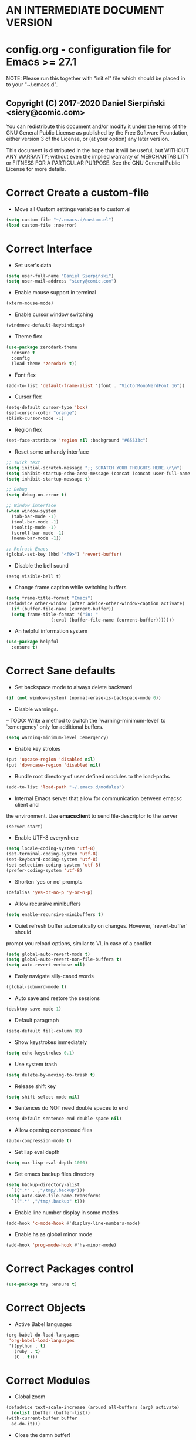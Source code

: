  #+SEQ_TODO:  Error(e) Empty(w) | Correct(c)

* AN INTERMEDIATE DOCUMENT VERSION

* config.org - configuration file for Emacs >= 27.1
  NOTE:
  Please run this together with "init.el" file which should be placed in to your
  "~/.emacs.d".

** Copyright (C) 2017-2020 Daniel Sierpiński <siery@comic.com>
  You can redistribute this document and/or modify it under the terms of the GNU
  General Public License as published by the Free Software Foundation, either
  version 3 of the License, or (at your option) any later version.

  This document is distributed in the hope that it will be useful, but WITHOUT
  ANY WARRANTY; without even the implied warranty of MERCHANTABILITY or FITNESS
  FOR A PARTICULAR PURPOSE. See the GNU General Public License for more details.


* Correct Create a custom-file
  + Move all Custom settings variables to custom.el
  #+BEGIN_SRC emacs-lisp
    (setq custom-file "~/.emacs.d/custom.el")
    (load custom-file :noerror)
  #+END_SRC


* Correct Interface
  + Set user's data
  #+BEGIN_SRC emacs-lisp
    (setq user-full-name "Daniel Sierpiński")
    (setq user-mail-address "siery@comic.com")
  #+END_SRC

  + Enable mouse support in terminal
  #+BEGIN_SRC emacs-lisp
    (xterm-mouse-mode)
  #+END_SRC
  
  + Enable cursor window switching
  #+BEGIN_SRC emacs-lisp
    (windmove-default-keybindings)
  #+END_SRC
  
  + Theme flex
  #+BEGIN_SRC emacs-lisp
    (use-package zerodark-theme
      :ensure t
      :config
      (load-theme 'zerodark t))
  #+END_SRC

  + Font flex
  #+BEGIN_SRC emacs-lisp
    (add-to-list 'default-frame-alist '(font . "VictorMonoNerdFont 16"))
   #+END_SRC

  + Cursor flex
  #+BEGIN_SRC emacs-lisp
    (setq-default cursor-type 'box)
    (set-cursor-color "orange")
    (blink-cursor-mode -1)
   #+END_SRC

   + Region flex
  #+BEGIN_SRC emacs-lisp
    (set-face-attribute 'region nil :background "#65533c")
  #+END_SRC
   
  + Reset some unhandy interface
  #+BEGIN_SRC emacs-lisp
    ;; Twick text
    (setq initial-scratch-message ";; SCRATCH YOUR THOUGHTS HERE.\n\n")
    (setq inhibit-startup-echo-area-message (concat (concat user-full-name " configuration loaded at ") (format-time-string "%D")))
    (setq inhibit-startup-message t)

    ;; Debug
    (setq debug-on-error t)

    ;; Window interface
    (when window-system
      (tab-bar-mode -1)
      (tool-bar-mode -1)
      (tooltip-mode -1)
      (scroll-bar-mode -1)
      (menu-bar-mode -1))

    ;; Refrash Emacs
    (global-set-key (kbd "<f9>") 'revert-buffer)
  #+END_SRC
  
  + Disable the bell sound
  #+BEGIN_SRC emacs_lisp
  (setq visible-bell t)
  #+END_SRC

  + Change frame caption while switching buffers
  #+BEGIN_SRC emacs-lisp
    (setq frame-title-format "Emacs")
    (defadvice other-window (after advice-other-window-caption activate)
      (if (buffer-file-name (current-buffer))
	  (setq frame-title-format '("in: "
				     (:eval (buffer-file-name (current-buffer)))))))
   #+END_SRC

  + An helpful information system
  #+BEGIN_SRC emacs-lisp
    (use-package helpful
      :ensure t)
  #+END_SRC
  

* Correct Sane defaults
  + Set backspace mode to always delete backward
  #+BEGIN_SRC emacs-lisp
    (if (not window-system) (normal-erase-is-backspace-mode 0))
  #+END_SRC

  + Disable warnings.
  --
  TODO: Write a method to switch the `warning-minimum-level` to `:emergency`
  only for additional buffers.
  #+BEGIN_SRC emacs-lisp
    (setq warning-minimum-level :emergency)
  #+END_SRC
  
  + Enable key strokes
  #+BEGIN_SRC emacs-lisp
    (put 'upcase-region 'disabled nil)
    (put 'downcase-region 'disabled nil)
  #+END_SRC

  + Bundle root directory of user defined modules to the load-paths
  #+BEGIN_SRC emacs-lisp
    (add-to-list 'load-path "~/.emacs.d/modules")
  #+END_SRC
  
  + Internal Emacs server that allow for communication between emacsc client and
  the environment. Use *emacsclient* to send file-descriptor to the server
  #+BEGIN_SRC emacs-lisp
    (server-start)
  #+END_SRC

  + Enable UTF-8 everywhere
  #+BEGIN_SRC emacs-lisp
    (setq locale-coding-system 'utf-8)
    (set-terminal-coding-system 'utf-8)
    (set-keyboard-coding-system 'utf-8)
    (set-selection-coding-system 'utf-8)
    (prefer-coding-system 'utf-8)
  #+END_SRC

  + Shorten 'yes or no' prompts
  #+BEGIN_SRC emacs-lisp
    (defalias 'yes-or-no-p 'y-or-n-p)
  #+END_SRC

  + Allow recursive minibuffers
  #+BEGIN_SRC emacs-lisp
    (setq enable-recursive-minibuffers t)
  #+END_SRC

  + Quiet refresh buffer automatically on changes. Hovewer, `revert-buffer` should
  prompt you reload options, similar to VI, in case of a conflict
  #+BEGIN_SRC emacs-lisp
    (setq global-auto-revert-mode t)
    (setq global-auto-revert-non-file-buffers t)
    (setq auto-revert-verbose nil)
  #+END_SRC
  
  + Easly navigate silly-cased words
  #+BEGIN_SRC emacs-lisp
    (global-subword-mode t)
  #+END_SRC

  + Auto save and restore the sessions
  #+BEGIN_SRC emacs-lisp
    (desktop-save-mode 1)
  #+END_SRC

  + Default paragraph
  #+BEGIN_SRC emacs-lisp
    (setq-default fill-column 80)
  #+END_SRC

  + Show keystrokes immediately
  #+BEGIN_SRC emacs-lisp
    (setq echo-keystrokes 0.1)
  #+END_SRC

  + Use system trash
  #+BEGIN_SRC emacs-lisp
    (setq delete-by-moving-to-trash t)
  #+END_SRC

  + Release shift key
  #+BEGIN_SRC emacs-lisp
    (setq shift-select-mode nil)
  #+END_SRC

  + Sentences do NOT need double spaces to end
  #+BEGIN_SRC emacs-lisp
    (setq-default sentence-end-double-space nil)
  #+END_SRC

  + Allow opening compressed files
  #+BEGIN_SRC emacs-lisp
    (auto-compression-mode t)
  #+END_SRC

  + Set lisp eval depth
  #+BEGIN_SRC emacs-lisp
    (setq max-lisp-eval-depth 1000)
  #+END_SRC

  + Set emacs backup files directory
  #+BEGIN_SRC emacs-lisp
    (setq backup-directory-alist
	  `((".*" . ,"/tmp/.backup")))
    (setq auto-save-file-name-transforms
	  `((".*" ,"/tmp/.backup" t)))
  #+END_SRC

  + Enable line number display in some modes
  #+BEGIN_SRC emacs-lisp
    (add-hook 'c-mode-hook #'display-line-numbers-mode)
  #+END_SRC
  
  + Enable hs as global minor mode
  #+BEGIN_SRC emacs-lisp
    (add-hook 'prog-mode-hook #'hs-minor-mode)
  #+END_SRC

* Correct Packages control
  #+BEGIN_SRC emacs-lisp
    (use-package try :ensure t)
  #+END_SRC


* Correct Objects
  + Active Babel languages
  #+BEGIN_SRC emacs-lisp
    (org-babel-do-load-languages
     'org-babel-load-languages
     '((python . t)
       (ruby . t)
       (C . t)))
  #+END_SRC

* Correct Modules
  + Global zoom
  #+BEGIN_SRC emacs-lisp
    (defadvice text-scale-increase (around all-buffers (arg) activate)
      (dolist (buffer (buffer-list))
	(with-current-buffer buffer
	  ad-do-it)))
  #+END_SRC
  
  + Close the damn buffer!
  #+BEGIN_SRC emacs-lisp
    (defun server-edit-or-close (buf)
      "Close the buffer regardless of whether it's a server file or not."
      (interactive "bKill/finish buffer: ")
      (if server-buffer-clients
	  (progn (switch-to-buffer buf) (server-edit))
	(kill-buffer)))
  #+END_SRC

  + Automatically switch to sudo mode when opening a protected file
  #+BEGIN_SRC emacs-lisp
    (defadvice find-file (after advice-find-file-sudo activate)
      "Find file as root if necessary."
      (unless (and buffer-file-name
		   (file-writable-p buffer-file-name))
	(find-alternate-file (concat "/sudo:root@localhost:" buffer-file-name))))
  #+END_SRC

  + Insert file path (designed to insert image paths for blog posts inside org-mode)
    In the spirit of fellow -- ashawley 20080926
  #+BEGIN_SRC emacs-lisp
    (defun insert-path-to-buffer (filename &optional args)
      (interactive "*fInsert file name: \nP")
      (cond ((eq '- args)
	     (insert (file-relative-name filename)))
	    ((not (null args))
	     (insert (expand-file-name filename)))
	    (t
	     (insert filename))))
  #+END_SRC

  + Open the previous buffer while spliting the window
  #+BEGIN_SRC emacs-lisp
    (defun split-and-switch-window-below ()
      (setq split-window-keep-point)
      (split-window-below))
  #+END_SRC


* Correct Interface Extensions
  + Projectile
  #+BEGIN_SRC emacs-lisp
    (use-package projectile
      :ensure t
      :config 
      (projectile-mode +1)
      (define-key projectile-mode-map (kbd "C-c p") 'projectile-command-map))
  #+END_SRC

  + NeoTree
  #+BEGIN_SRC emacs-lisp
    (use-package neotree
      :ensure t
      :config
      (setq neo-smart-open t)
      (global-set-key [f8] 'neotree-toggle)
      (setq projectile-switch-project-action 'neotree-projectile-action))
  #+END_SRC

  + Popup windows setup
  #+BEGIN_SRC emacs-lisp
    (use-package popwin
      :ensure t
      :config
      (popwin-mode t))
  #+END_SRC

  + which-key
  #+BEGIN_SRC emacs-lisp
    (use-package which-key
      :ensure t
      :config
      (which-key-mode))
  #+END_SRC


* Correct Auto-completion
  + Yas
  #+BEGIN_SRC emacs-lisp
    (use-package yasnippet
      :ensure t
      :config
      (yas-global-mode t))
  #+END_SRC

  + Company
  #+BEGIN_SRC emacs-lisp
    (use-package company
      :ensure t)
    (add-hook 'after-init-hook 'global-company-mode)
  #+END_SRC


* Correct Auto-validation
  + Flycheck
  #+BEGIN_SRC emacs-lisp
    (use-package flycheck
      :ensure t
      :config
      (global-flycheck-mode))
  #+END_SRC


* Correct TCP/HTTP requests  
  + XML-RPC, xml server requests
  #+BEGIN_SRC emacs-lisp
    (use-package xml-rpc
      :ensure t)
  #+END_SRC

  + Debianpaste
  #+BEGIN_SRC emacs-lisp
    ;; Add a bunch of autoloading functions to put into
    ;; evel-after-load
    (autoload 'debpaste-display-paste "debpaste" nil t)
    (autoload 'debpaste-paste-region "debpaste" nil t)
    (autoload 'debpaste-paste-buffer "debpaste" nil t)
    (autoload 'debpaste-delete-paste "debpaste" nil t)

    (with-eval-after-load 'debpaste
      (use-package debpaste
	:load-path "~/.emacs.d/modules/debpaste.el"
	:config
	(delete 'debpaste-display-received-info-in-minibuffer
		debpaste-received-filter-functions)
	(define-key debpaste-command-map "i"
		    'debpaste-display-recived-info-in-buffer)
	(define-key debpaste-command-map "l"
		    'debpaste-display-posted-info-in-buffer)))

  #+END_SRC


* Empty Git


* Correct Markdown
  + Org mode
  #+BEGIN_SRC emacs-lisp
    (with-eval-after-load 'ob
      (use-package org-babel-eval-in-repl
	:ensure t
	:config
	(define-key org-mode-map (kbd "C-<return>") 'ober-eval-in-repl)
	(define-key org-mode-map (kbd "C-c C-c") 'ober-eval-block-in-repl)
	(with-eval-after-load "eval-in-repl"
	  (setq eir-jump-after-eval nil))))
  #+END_SRC

  + Markdown mode
  #+BEGIN_SRC emacs-lisp
    (use-package markdown-mode
      :ensure t
      :mode ("README\\.md\\'" . gfm-mode)
      :init (setq markdown-command "multimarkdown"))
  #+END_SRC


* Correct *ROFF view
  + PDF-tools
  #+BEGIN_SRC emacs-lisp
    ;; phantom js link
    (add-to-list 'exec-path "/opt/local/bin")
    (setenv "PATH" (mapconcat 'identity exec-path ":"))
    (use-package pdf-tools
      :ensure t
      :config
      (pdf-tools-install))
  #+END_SRC


* Correct Backend technologies
  + LSP
  #+BEGIN_SRC emacs-lisp
    (use-package lsp-mode
      :init
      ;; set prefix for lsp-command-keymap (few alternatives - "C-l", "C-c l")
      (setq lsp-keymap-prefix "C-c l")
      :commands lsp)
    (use-package lsp-ui :commands lsp-ui)
    (setq ccls-executable "/usr/bin/ccls")
    (setq ccls-args '("--log-file=/tmp/ccls.log"))
    (use-package helm-lsp
      :ensure t
      :commands helm-lsp-workspace-symbol)
    (use-package lsp-ivy 
      :ensure t
      :commands lsp-ivy-workspace-symbol)
    (use-package lsp-treemacs
      :ensure t
      :commands lsp-treemacs-errors-list)
  #+END_SRC

  + C/C++
  #+BEGIN_SRC emacs-lisp
    (setq-default flycheck-disabled-checkers '(c/c++-clang c/c++-cppcheck c/c++-gcc))      

    (use-package ccls
      :ensure t
      :hook ((c-mode c++-mode objc-mode cuda-mode) .
	     (lambda () (require 'ccls) (lsp))))

    (use-package dap-mode :ensure t)
    (use-package dap-lldb)
  #+END_SRC

  + CMake
  #+BEGIN_SRC emacs-lisp
    (use-package cmake-mode
      :ensure t)
  #+END_SRC

  + GO
    https://github.com/dominikh/go-mode.el
  #+BEGIN_SRC emacs-lisp
    (use-package go-mode
      :ensure t
      :config
      (use-package go-autocomplete :ensure t))
  #+END_SRC
    
  + Ruby
    http://github.com/nonsequitur/inf-ruby
    http://github.com/zenspider/Enhanced-Ruby-Mode
  #+BEGIN_SRC emacs-lisp
    (use-package inf-ruby :ensure t)
    (use-package enh-ruby-mode
      :ensure t
      :load-path "(path-to)/Enhanced-Ruby-Mode"
      :config
      (autoload 'enh-ruby-mode "enh-ruby-mode" "Major mode for ruby files" t)
      (add-to-list 'auto-mode-alist '("\\.rb$" . enh-ruby-mode))
      (add-to-list 'interpreter-mode-alist '("ruby" . enh-ruby-mode))
      ;; inf-ruby repl
      (autoload 'inf-ruby "inf-ruby" "run an inferior ruby process" t)
      (add-hook 'enh-ruby-mode-hook 'inf-ruby-minor-mode)
      (add-hook 'compilation-filter-hook 'inf-ruby-auto-enter)

      (use-package flymake-ruby :ensure t)
      (add-hook 'ruby-mode-hook 'flymake-ruby-load)

      (eval-after-load 'inf-ruby
	'(define-key inf-ruby-minor-mode-map
		     (kbd "C-c s") 'inf-ruby-console-auto)))
  #+end_src
  
  + PHP
    https://github.com/emacs-php/php-mode
    https://github.com/xcwen/ac-php


* Empty Frontend technologies 
  + Coffeescript

  + Ecmascript
    
  + CSS/SASS

  + Multi Web Modes


* Correct Key bandings
  Here are defined most of keybindings, when it makes sens. for
  some, related to specific modes, look to they mode related description.
    
  Compilers/interpreters are by convention bind to C-c C-c.
  #+begin_src emacs-lisp
    ;; map backspace [delete-backward-char] to C-d
    (define-key key-translation-map [?\C-?] [?\C-d])
    ;; map C-d to backspace
    (define-key key-translation-map [?\C-d] [?\C-?])
    ;; map M-h [mark-paragraph] to M-d
    (define-key key-translation-map [?\M-h] [?\M-\d])
    ;; Remap forward search to not colide with C-s
    (global-set-key (kbd "S-SPC") 'isearch-forward)
    ;; delete whole line
    (global-set-key (kbd "C-c d") 'kill-whole-line)
    ;; my function bindings
    (global-set-key (kbd "C-c r") 'insert-path-to-buffer)
    ;; lsp shortcuts
    (global-set-key (kbd "C-c g") 'lsp-find-definition)
    ;; block manipulation
    (global-set-key (kbd "C-c c") 'comment-dwim)
    ;; movement
    (global-set-key (kbd "M-n") 'forward-paragraph)
    (global-set-key (kbd "M-p") 'backward-paragraph)
    (global-set-key (kbd "C-c C-2") 'hs-hide-block)
    (global-set-key (kbd "C-c 2") 'hs-show-block)
    (global-set-key (kbd "C-c ! C-2") 'hs-hide-all)
    (global-set-key (kbd "C-c ! 2") 'hs-show-all)
    ;; overwrite defaults
    (global-set-key (kbd "C-x k") 'server-edit-or-close)
    (global-set-key (kbd "C-x C-b") 'project-list-buffers)
    (global-set-key (kbd "C-x"
    (global-set-key (kbd "C-c f") 'ff-find-other-file)
    ;; project menager
    (keymap-set key-translation-map "C-c SPC" "C-c p c")
    (global-set-key (kbd "C-x f") 'projectile-find-file)
    (global-set-key (kbd "C-c p") 'ffip-create-project-file)
    (global-set-key (kbd "C-x r p") 'project-find-regexp)
    ;; helm-swoop
    ;;(define-key isearch-mode-map "\M-i" 'helm-swoop-from-isearch)
    ;;(define-key helm-swoop-map "\M-i" 'helm-multi-swoop-all-from-helm-swoop)
    (global-set-key (kbd "M-i") 'helm-swoop)
    (global-set-key (kbd "M-I") 'helm-swoop-back-to-last-point)
    (global-set-key (kbd "C-c M-i") 'helm-multi-swoop)
    (global-set-key (kbd "M-s s") 'helm-multi-swoop-all)
  #+END_SRC

